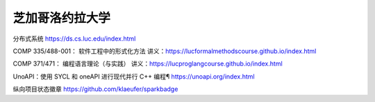 芝加哥洛约拉大学
=====================

分布式系统 https://ds.cs.luc.edu/index.html

COMP 335/488-001： 软件工程中的形式化方法
讲义：https://lucformalmethodscourse.github.io/index.html

COMP 371/471： 编程语言理论（与实践）
讲义：https://lucproglangcourse.github.io/index.html

UnoAPI：使用 SYCL 和 oneAPI 进行现代并行 C++ 编程¶
https://unoapi.org/index.html

纵向项目状态徽章
https://github.com/klaeufer/sparkbadge